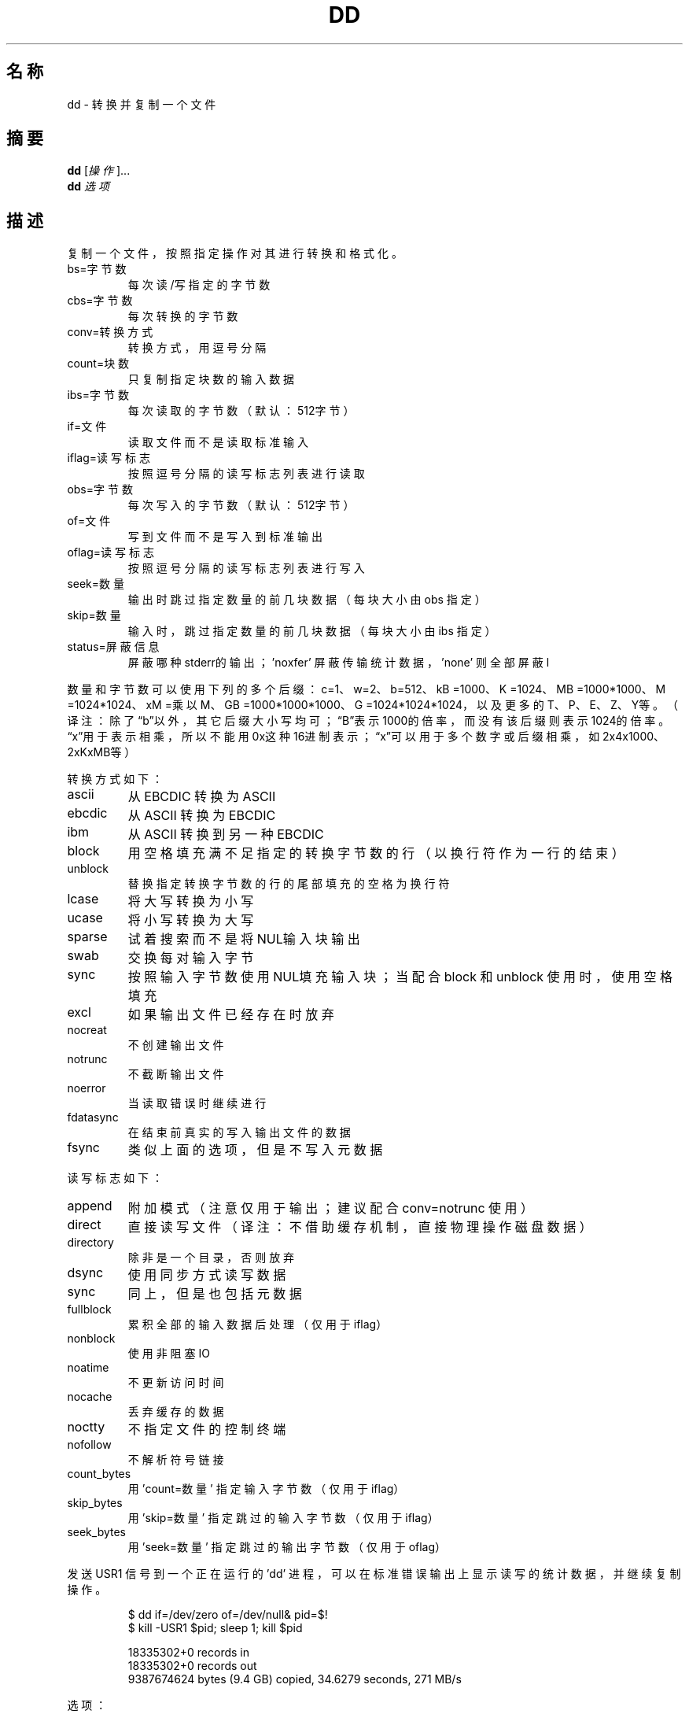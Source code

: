 .\" DO NOT MODIFY THIS FILE!  It was generated by help2man 1.35.
.\"*******************************************************************
.\"
.\" This file was generated with po4a. Translate the source file.
.\"
.\"*******************************************************************
.TH DD 1 2013年10月 "GNU coreutils 8.21" 用户命令
.SH 名称
dd \- 转换并复制一个文件
.SH 摘要
\fBdd\fP [\fI操作\fP]...
.br
\fBdd\fP \fI选项\fP
.SH 描述
.\" Add any additional description here
.PP
复制一个文件，按照指定操作对其进行转换和格式化。
.TP 
bs=字节数
每次读/写指定的字节数
.TP 
cbs=字节数
每次转换的字节数
.TP 
conv=转换方式
转换方式，用逗号分隔
.TP 
count=块数
只复制指定块数的输入数据
.TP 
ibs=字节数
每次读取的字节数（默认：512字节）
.TP 
if=文件
读取文件而不是读取标准输入
.TP 
iflag=读写标志
按照逗号分隔的读写标志列表进行读取
.TP 
obs=字节数
每次写入的字节数（默认：512字节）
.TP 
of=文件
写到文件而不是写入到标准输出
.TP 
oflag=读写标志
按照逗号分隔的读写标志列表进行写入
.TP 
seek=数量
输出时跳过指定数量的前几块数据 （每块大小由 obs 指定）
.TP 
skip=数量
输入时，跳过指定数量的前几块数据 （每块大小由 ibs 指定）
.TP 
status=屏蔽信息
屏蔽哪种stderr的输出； \&'noxfer' 屏蔽传输统计数据， 'none' 则全部屏蔽l
.PP
数量和字节数可以使用下列的多个后缀： c=1、 w=2、 b=512、 kB =1000、 K =1024、 MB =1000*1000、 M
=1024*1024、 xM =乘以M、 GB =1000*1000*1000、 G =1024*1024*1024， 以及更多的T、 P、 E、 Z、
Y等。（译注：除了“b”以外，其它后缀大小写均可；“B”表示1000的倍率，而没有该后缀则表示1024的倍率。
“x”用于表示相乘，所以不能用0x这种16进制表示；“x”可以用于多个数字或后缀相乘，如2x4x1000、2xKxMB等）
.PP
转换方式如下：
.TP 
ascii
从 EBCDIC 转换为 ASCII
.TP 
ebcdic
从 ASCII 转换为 EBCDIC
.TP 
ibm
从 ASCII 转换到另一种 EBCDIC
.TP 
block
用空格填充满不足指定的转换字节数的行（以换行符作为一行的结束）
.TP 
unblock
替换指定转换字节数的行的尾部填充的空格为换行符
.TP 
lcase
将大写转换为小写
.TP 
ucase
将小写转换为大写
.TP 
sparse
试着搜索而不是将NUL输入块输出
.TP 
swab
交换每对输入字节
.TP 
sync
按照输入字节数使用NUL填充输入块；当配合 block 和 unblock 使用时，使用空格填充
.TP 
excl
如果输出文件已经存在时放弃
.TP 
nocreat
不创建输出文件
.TP 
notrunc
不截断输出文件
.TP 
noerror
当读取错误时继续进行
.TP 
fdatasync
在结束前真实的写入输出文件的数据
.TP 
fsync
类似上面的选项，但是不写入元数据
.PP
读写标志如下：
.TP 
append
附加模式 （注意仅用于输出； 建议配合 conv=notrunc  使用）
.TP 
direct
直接读写文件 （译注：不借助缓存机制，直接物理操作磁盘数据）
.TP 
directory
除非是一个目录，否则放弃
.TP 
dsync
使用同步方式读写数据
.TP 
sync
同上，但是也包括元数据
.TP 
fullblock
累积全部的输入数据后处理 （仅用于 iflag）
.TP 
nonblock
使用非阻塞IO
.TP 
noatime
不更新访问时间
.TP 
nocache
丢弃缓存的数据
.TP 
noctty
不指定文件的控制终端
.TP 
nofollow
不解析符号链接
.TP 
count_bytes
用 'count=数量' 指定输入字节数 （仅用于 iflag）
.TP 
skip_bytes
用 'skip=数量' 指定跳过的输入字节数（仅用于 iflag）
.TP 
seek_bytes
用 'seek=数量' 指定跳过的输出字节数（仅用于 oflag）
.PP
发送 USR1 信号到一个正在运行的 'dd' 进程，可以在标准错误输出上显示读写的统计数据，并继续复制操作。
.IP
\f(CW$ dd if=/dev/zero of=/dev/null& pid=$!\fP
.br
\f(CW$ kill \-USR1 $pid; sleep 1; kill $pid\fP
.IP
18335302+0 records in
.br
18335302+0 records out
.br
9387674624 bytes (9.4 GB) copied, 34.6279 seconds, 271 MB/s
.PP
选项：
.TP 
\fB\-\-help\fP
显示帮助并退出
.TP 
\fB\-\-version\fP
输出版本信息并退出
.SH 作者
由 Paul Rubin、 David MacKenzie 和 Stuart Kemp 撰写。
.SH 报告错误
发送错误信息到： bug\-coreutils@gnu.org
.br
GNU coreutils 主页：  <http://www.gnu.org/software/coreutils/>
.br
使用GNU软件的常规帮助： <http://www.gnu.org/gethelp/>
.br
发送翻译错误到 <http://github.com/LCTT/man\-pages/>
.SH 版权
Copyright \(co 2013 Free Software Foundation, Inc.  License GPLv3+: GNU GPL
version 3 or later <http://gnu.org/licenses/gpl.html>.
.br
这是一个自由软件： 你可以自由修改和重新发布它。 在法律允许的范围内， 不提供任何担保。
.SH 请参阅
本程序的完整文档使用 Texinfo 手册进行维护。如果 \fBinfo\fP 和本程序已经正确地安装在了你的电脑上， 通过下述命令
.IP
\fBinfo coreutils \(aqdd invocation\(aq\fP
.PP
可以访问完整的使用手册。
.SH 翻译信息
.SS 翻译维护人
译者：
.ta 
wxy \fB<xingyu.wang@gmail.com>\fP
.br
校对：
.ta 
\-
.br
.SS 翻译更新日期
2013.10.24
.SS 翻译组
man翻译项目 ： \fBhttp://github.com/LCTT/man\-pages/\fP
.br
翻译组 ： \fBhttp://lctt.github.io/ <lctt@linux.cn>\fP
.br
Linux中国 ： \fBhttp://linux.cn/\fP
